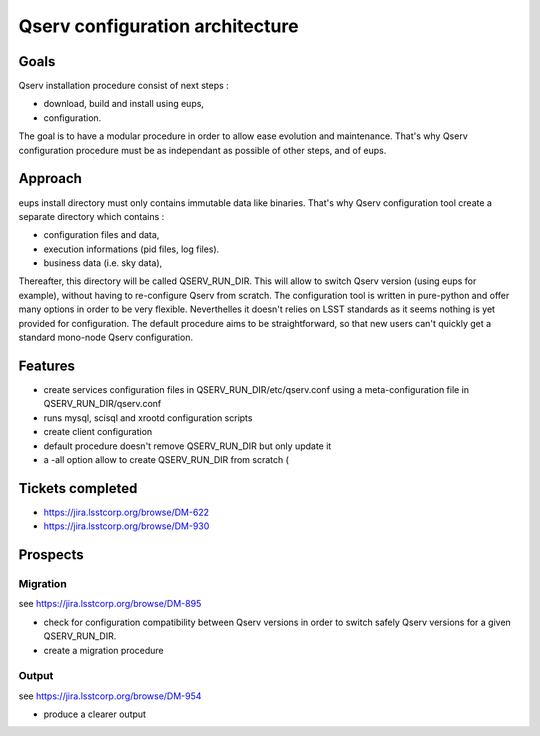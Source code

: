=================================
Qserv configuration architecture
=================================

-----
Goals
-----

Qserv installation procedure consist of next steps :

- download, build and install using eups,
- configuration.

The goal is to have a modular procedure in order to allow ease evolution and maintenance.
That's why Qserv configuration procedure must be as independant as possible of other steps, and of eups.

--------
Approach
--------

eups install directory must only contains immutable data like binaries.
That's why Qserv configuration tool create a separate directory which contains :

- configuration files and data,
- execution informations (pid files, log files).
- business data (i.e. sky data),

Thereafter, this directory will be called QSERV_RUN_DIR.
This will allow to switch Qserv version (using eups for example), without having to re-configure Qserv from scratch.
The configuration tool is written in pure-python and offer many options in order to be very flexible. Neverthelles it doesn't relies on LSST standards as it seems nothing is yet provided for configuration.
The default procedure aims to be straightforward, so that new users can't quickly get a standard mono-node Qserv configuration. 

--------
Features
--------

- create services configuration files in QSERV_RUN_DIR/etc/qserv.conf using a meta-configuration file in QSERV_RUN_DIR/qserv.conf 
- runs mysql, scisql and xrootd configuration scripts
- create client configuration
- default procedure doesn't remove QSERV_RUN_DIR but only update it
- a -all option allow to create QSERV_RUN_DIR from scratch (

-----------------
Tickets completed
-----------------

- https://jira.lsstcorp.org/browse/DM-622
- https://jira.lsstcorp.org/browse/DM-930

---------
Prospects
---------

Migration
*********

see https://jira.lsstcorp.org/browse/DM-895

- check for configuration compatibility between Qserv versions in order to switch safely Qserv versions for a given QSERV_RUN_DIR.
- create a migration procedure

Output
******

see https://jira.lsstcorp.org/browse/DM-954

- produce a clearer output
